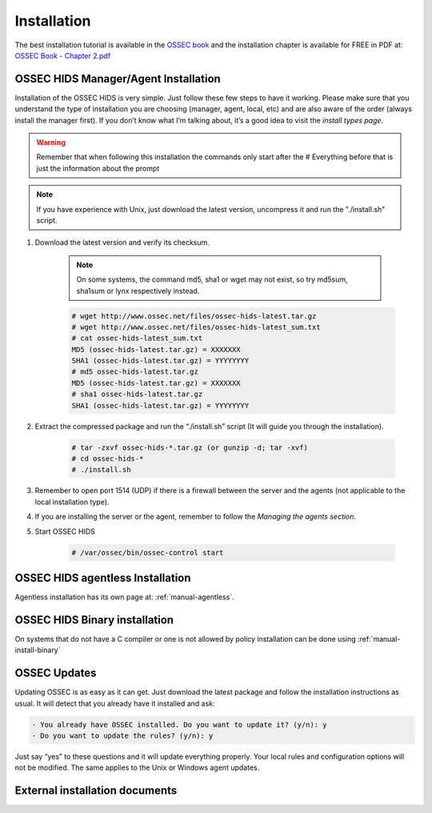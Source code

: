

.. _install:

Installation 
============

The best installation tutorial is available in the `OSSEC book`_ and the installation 
chapter is available for FREE in PDF at: `OSSEC Book - Chapter 2.pdf <http://ossec.net/ossec-docs/OSSEC-book-Ch02_SA240.pdf>`__ 

.. _OSSEC book: http://www.amazon.com/OSSEC-Host-Based-Intrusion-Detection-Guide/dp/159749240X
.. _OSSEC Book install: http://ossec.net/ossec-docs/OSSEC-book-Ch02_SA240.pdf

__ OSSEC Book install_


OSSEC HIDS Manager/Agent Installation
~~~~~~~~~~~~~~~~~~~~~~~~~~~~~~~~~~~~~


Installation of the OSSEC HIDS is very simple. Just follow these few steps to have 
it working.  Please make sure that you understand the type of installation you are choosing 
(manager, agent, local, etc) and are also aware of the order (always install the manager 
first). If you don’t know what I’m talking about, it’s a good idea to visit the `install types
page`.

.. warning::

    Remember that when following this installation the commands only start after the # Everything 
    before that is just the information about the prompt

.. note::
   
    If you have experience with Unix, just download the latest version, uncompress it and run the 
    "./install.sh" script.

#. Download the latest version and verify its checksum.

    .. note:: 

        On some systems, the command md5, sha1 or wget may not exist, so try md5sum, sha1sum 
        or lynx respectively instead.

    .. code-block:: console

        # wget http://www.ossec.net/files/ossec-hids-latest.tar.gz
        # wget http://www.ossec.net/files/ossec-hids-latest_sum.txt
        # cat ossec-hids-latest_sum.txt
        MD5 (ossec-hids-latest.tar.gz) = XXXXXXX
        SHA1 (ossec-hids-latest.tar.gz) = YYYYYYYY
        # md5 ossec-hids-latest.tar.gz
        MD5 (ossec-hids-latest.tar.gz) = XXXXXXX
        # sha1 ossec-hids-latest.tar.gz
        SHA1 (ossec-hids-latest.tar.gz) = YYYYYYYY


#. Extract the compressed package and run the “./install.sh” script (It will guide you 
   through the installation).

    .. code-block:: console 

        # tar -zxvf ossec-hids-*.tar.gz (or gunzip -d; tar -xvf)
        # cd ossec-hids-* 
        # ./install.sh

#. Remember to open port 1514 (UDP) if there is a firewall between the server and 
   the agents (not applicable to the local installation type).

#. If you are installing the server or the agent, remember to follow the `Managing 
   the agents section`.

#. Start OSSEC HIDS 

    .. code-block:: console 

        # /var/ossec/bin/ossec-control start  

.. OSSEC HIDS Windows agent Installation
.. ~~~~~~~~~~~~~~~~~~~~~~~~~~~~~~~~~~~~~

.. Windows agent installation has its own page at: :ref:`manual-win-install`. 

OSSEC HIDS agentless Installation
~~~~~~~~~~~~~~~~~~~~~~~~~~~~~~~~~

Agentless installation has its own page at: :ref:`manual-agentless`.

OSSEC HIDS Binary installation 
~~~~~~~~~~~~~~~~~~~~~~~~~~~~~~ 

On systems that do not have a C compiler or one is not allowed by policy 
installation can be done using :ref:`manual-install-binary`

OSSEC Updates
~~~~~~~~~~~~~

Updating OSSEC is as easy as it can get. Just download the latest package and follow 
the installation instructions as usual. It will detect that you already have it 
installed and ask:

.. code-block:: console
 
    - You already have OSSEC installed. Do you want to update it? (y/n): y
    - Do you want to update the rules? (y/n): y

Just say “yes” to these questions and it will update everything properly. Your local rules 
and configuration options will not be modified. The same applies to the Unix or Windows 
agent updates.

External installation documents
~~~~~~~~~~~~~~~~~~~~~~~~~~~~~~~


